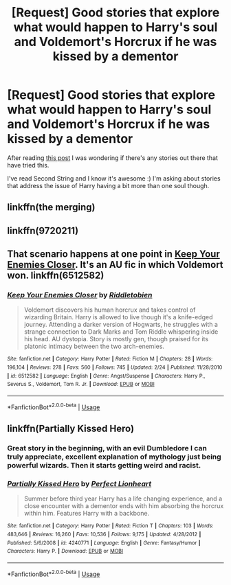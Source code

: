 #+TITLE: [Request] Good stories that explore what would happen to Harry's soul and Voldemort's Horcrux if he was kissed by a dementor

* [Request] Good stories that explore what would happen to Harry's soul and Voldemort's Horcrux if he was kissed by a dementor
:PROPERTIES:
:Author: HermioneReynaChase
:Score: 6
:DateUnix: 1556815709.0
:DateShort: 2019-May-02
:FlairText: Request
:END:
After reading [[https://www.reddit.com/r/harrypotter/comments/bjfk6f/as_harry_is_a_horcrux_what_would_have_been_the/][this post]] I was wondering if there's any stories out there that have tried this.

I've read Second String and I know it's awesome :) I'm asking about stories that address the issue of Harry having a bit more than one soul though.


** linkffn(the merging)
:PROPERTIES:
:Author: Namzeh011
:Score: 2
:DateUnix: 1556828019.0
:DateShort: 2019-May-03
:END:


** linkffn(9720211)
:PROPERTIES:
:Author: MangyCarrot
:Score: 1
:DateUnix: 1556822712.0
:DateShort: 2019-May-02
:END:


** That scenario happens at one point in [[https://www.fanfiction.net/s/6512582/1/Keep-Your-Enemies-Closer][Keep Your Enemies Closer]]. It's an AU fic in which Voldemort won. linkffn(6512582)
:PROPERTIES:
:Author: chiruochiba
:Score: 1
:DateUnix: 1556839553.0
:DateShort: 2019-May-03
:END:

*** [[https://www.fanfiction.net/s/6512582/1/][*/Keep Your Enemies Closer/*]] by [[https://www.fanfiction.net/u/2551707/Riddletobien][/Riddletobien/]]

#+begin_quote
  Voldemort discovers his human horcrux and takes control of wizarding Britain. Harry is allowed to live though it's a knife-edged journey. Attending a darker version of Hogwarts, he struggles with a strange connection to Dark Marks and Tom Riddle whispering inside his head. AU dystopia. Story is mostly gen, though praised for its platonic intimacy between the two arch-enemies.
#+end_quote

^{/Site/:} ^{fanfiction.net} ^{*|*} ^{/Category/:} ^{Harry} ^{Potter} ^{*|*} ^{/Rated/:} ^{Fiction} ^{M} ^{*|*} ^{/Chapters/:} ^{28} ^{*|*} ^{/Words/:} ^{196,104} ^{*|*} ^{/Reviews/:} ^{278} ^{*|*} ^{/Favs/:} ^{560} ^{*|*} ^{/Follows/:} ^{745} ^{*|*} ^{/Updated/:} ^{2/24} ^{*|*} ^{/Published/:} ^{11/28/2010} ^{*|*} ^{/id/:} ^{6512582} ^{*|*} ^{/Language/:} ^{English} ^{*|*} ^{/Genre/:} ^{Angst/Suspense} ^{*|*} ^{/Characters/:} ^{Harry} ^{P.,} ^{Severus} ^{S.,} ^{Voldemort,} ^{Tom} ^{R.} ^{Jr.} ^{*|*} ^{/Download/:} ^{[[http://www.ff2ebook.com/old/ffn-bot/index.php?id=6512582&source=ff&filetype=epub][EPUB]]} ^{or} ^{[[http://www.ff2ebook.com/old/ffn-bot/index.php?id=6512582&source=ff&filetype=mobi][MOBI]]}

--------------

*FanfictionBot*^{2.0.0-beta} | [[https://github.com/tusing/reddit-ffn-bot/wiki/Usage][Usage]]
:PROPERTIES:
:Author: FanfictionBot
:Score: 1
:DateUnix: 1556839566.0
:DateShort: 2019-May-03
:END:


** linkffn(Partially Kissed Hero)
:PROPERTIES:
:Author: YOB1997
:Score: 1
:DateUnix: 1556823164.0
:DateShort: 2019-May-02
:END:

*** Great story in the beginning, with an evil Dumbledore I can truly appreciate, excellent explanation of mythology just being powerful wizards. Then it starts getting weird and racist.
:PROPERTIES:
:Score: 7
:DateUnix: 1556860721.0
:DateShort: 2019-May-03
:END:


*** [[https://www.fanfiction.net/s/4240771/1/][*/Partially Kissed Hero/*]] by [[https://www.fanfiction.net/u/1318171/Perfect-Lionheart][/Perfect Lionheart/]]

#+begin_quote
  Summer before third year Harry has a life changing experience, and a close encounter with a dementor ends with him absorbing the horcrux within him. Features Harry with a backbone.
#+end_quote

^{/Site/:} ^{fanfiction.net} ^{*|*} ^{/Category/:} ^{Harry} ^{Potter} ^{*|*} ^{/Rated/:} ^{Fiction} ^{T} ^{*|*} ^{/Chapters/:} ^{103} ^{*|*} ^{/Words/:} ^{483,646} ^{*|*} ^{/Reviews/:} ^{16,260} ^{*|*} ^{/Favs/:} ^{10,536} ^{*|*} ^{/Follows/:} ^{9,175} ^{*|*} ^{/Updated/:} ^{4/28/2012} ^{*|*} ^{/Published/:} ^{5/6/2008} ^{*|*} ^{/id/:} ^{4240771} ^{*|*} ^{/Language/:} ^{English} ^{*|*} ^{/Genre/:} ^{Fantasy/Humor} ^{*|*} ^{/Characters/:} ^{Harry} ^{P.} ^{*|*} ^{/Download/:} ^{[[http://www.ff2ebook.com/old/ffn-bot/index.php?id=4240771&source=ff&filetype=epub][EPUB]]} ^{or} ^{[[http://www.ff2ebook.com/old/ffn-bot/index.php?id=4240771&source=ff&filetype=mobi][MOBI]]}

--------------

*FanfictionBot*^{2.0.0-beta} | [[https://github.com/tusing/reddit-ffn-bot/wiki/Usage][Usage]]
:PROPERTIES:
:Author: FanfictionBot
:Score: 1
:DateUnix: 1556823190.0
:DateShort: 2019-May-02
:END:
